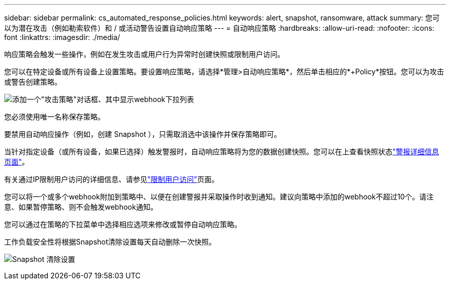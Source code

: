 ---
sidebar: sidebar 
permalink: cs_automated_response_policies.html 
keywords: alert, snapshot, ransomware, attack 
summary: 您可以为潜在攻击（例如勒索软件）和 / 或活动警告设置自动响应策略 
---
= 自动响应策略
:hardbreaks:
:allow-uri-read: 
:nofooter: 
:icons: font
:linkattrs: 
:imagesdir: ./media/


[role="lead"]
响应策略会触发一些操作，例如在发生攻击或用户行为异常时创建快照或限制用户访问。

您可以在特定设备或所有设备上设置策略。要设置响应策略，请选择*管理>自动响应策略*，然后单击相应的*+Policy*按钮。您可以为攻击或警告创建策略。

image:ws_add_attack_policy.png["添加一个\"攻击策略\"对话框、其中显示webhook下拉列表"]

您必须使用唯一名称保存策略。

要禁用自动响应操作（例如，创建 Snapshot ），只需取消选中该操作并保存策略即可。

当针对指定设备（或所有设备，如果已选择）触发警报时，自动响应策略将为您的数据创建快照。您可以在上查看快照状态link:cs_alert_data.html#the-alert-details-page["警报详细信息页面"]。

有关通过IP限制用户访问的详细信息、请参见link:cs_restrict_user_access.html["限制用户访问"]页面。

您可以将一个或多个webhook附加到策略中、以便在创建警报并采取操作时收到通知。建议向策略中添加的webhook不超过10个。请注意、如果暂停策略、则不会触发webhook通知。

您可以通过在策略的下拉菜单中选择相应选项来修改或暂停自动响应策略。

工作负载安全性将根据Snapshot清除设置每天自动删除一次快照。

image:CloudSecure_SnapshotPurgeSettings.png["Snapshot 清除设置"]

